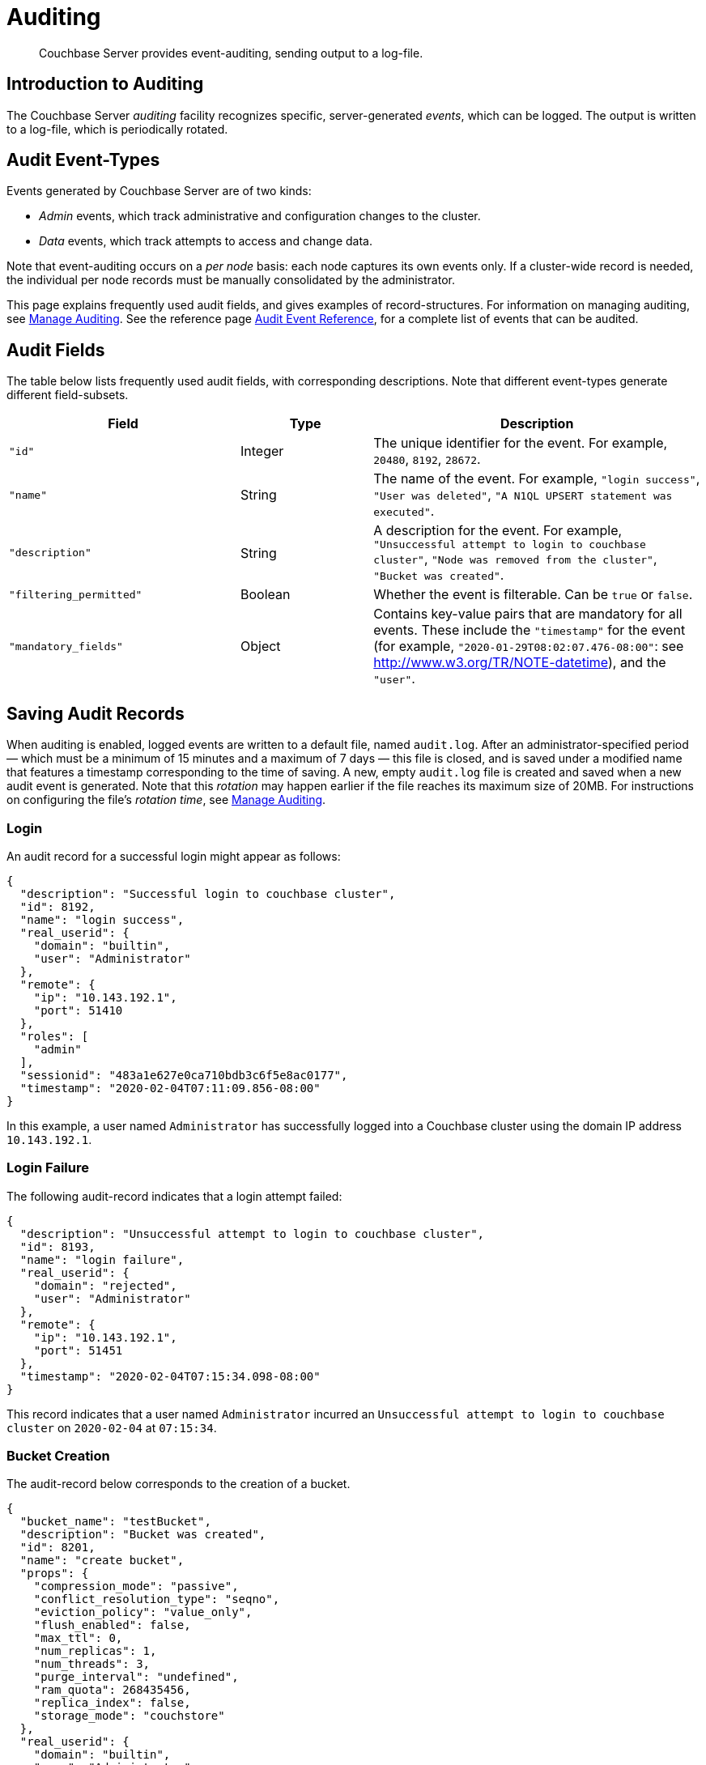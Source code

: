 = Auditing
:page-aliases: security:security-auditing

[abstract]
Couchbase Server provides event-auditing, sending output to a log-file.

[#introduction-to-auditing]
== Introduction to Auditing

The Couchbase Server _auditing_ facility recognizes specific, server-generated _events_, which can be logged.
The output is written to a log-file, which is periodically rotated.

[#adit_event_types]
== Audit Event-Types

Events generated by Couchbase Server are of two kinds:

* _Admin_ events, which track administrative and configuration changes to the cluster.

* _Data_ events, which track attempts to access and change data.

Note that event-auditing occurs on a _per node_ basis: each node captures its own events only.
If a cluster-wide record is needed, the individual per node records must be manually consolidated by the administrator.

This page explains frequently used audit fields, and gives examples of record-structures.
For information on managing auditing, see xref:manage:manage-security/manage-auditing.adoc[Manage Auditing].
See the reference page xref:audit-event-reference:audit-event-reference.adoc[Audit Event Reference], for a complete list of events that can be audited.

== Audit Fields

The table below lists frequently used audit fields, with corresponding descriptions.
Note that different event-types generate different field-subsets.

[cols="7,4,10"]
|===
| Field | Type | Description

| `"id"`
| Integer
| The unique identifier for the event.
For example, `20480`, `8192`, `28672`.

| `"name"`
| String
| The name of the event.
For example, `"login success"`, `"User was deleted"`, `"A N1QL UPSERT statement was executed"`.

| `"description"`
| String
| A description for the event.
For example, `"Unsuccessful attempt to login to couchbase cluster"`, `"Node was removed from the cluster"`, `"Bucket was created"`.

| `"filtering_permitted"`
| Boolean
| Whether the event is filterable.
Can be `true` or `false`.

| `"mandatory_fields"`
| Object
| Contains key-value pairs that are mandatory for all events.
These include the `"timestamp"` for the event (for example, `"2020-01-29T08:02:07.476-08:00"`: see http://www.w3.org/TR/NOTE-datetime[^]), and the `"user"`.
|===

[#saving-audit-records]
== Saving Audit Records

When auditing is enabled, logged events are written to a default file, named `audit.log`.
After an administrator-specified period — which must be a minimum of 15 minutes and a maximum of 7 days — this file is closed, and is saved under a modified name that features a timestamp corresponding to the time of saving.
A new, empty `audit.log` file is created and saved when a new audit event is generated.
Note that this _rotation_ may happen earlier if the file reaches its maximum size of 20MB.
For instructions on configuring the file's _rotation time_, see xref:manage:manage-security/manage-auditing.adoc[Manage Auditing].

=== Login

An audit record for a successful login might appear as follows:

[source,json]
----
{
  "description": "Successful login to couchbase cluster",
  "id": 8192,
  "name": "login success",
  "real_userid": {
    "domain": "builtin",
    "user": "Administrator"
  },
  "remote": {
    "ip": "10.143.192.1",
    "port": 51410
  },
  "roles": [
    "admin"
  ],
  "sessionid": "483a1e627e0ca710bdb3c6f5e8ac0177",
  "timestamp": "2020-02-04T07:11:09.856-08:00"
}
----

In this example, a user named `Administrator` has successfully logged into a Couchbase cluster using the domain IP address `10.143.192.1`.

=== Login Failure

The following audit-record indicates that a login attempt failed:

[source,json]
----
{
  "description": "Unsuccessful attempt to login to couchbase cluster",
  "id": 8193,
  "name": "login failure",
  "real_userid": {
    "domain": "rejected",
    "user": "Administrator"
  },
  "remote": {
    "ip": "10.143.192.1",
    "port": 51451
  },
  "timestamp": "2020-02-04T07:15:34.098-08:00"
}
----

This record indicates that a user named `Administrator` incurred an `Unsuccessful attempt to login to couchbase cluster` on `2020-02-04` at `07:15:34`.

=== Bucket Creation

The audit-record below corresponds to the creation of a bucket.

[source,json]
----
{
  "bucket_name": "testBucket",
  "description": "Bucket was created",
  "id": 8201,
  "name": "create bucket",
  "props": {
    "compression_mode": "passive",
    "conflict_resolution_type": "seqno",
    "eviction_policy": "value_only",
    "flush_enabled": false,
    "max_ttl": 0,
    "num_replicas": 1,
    "num_threads": 3,
    "purge_interval": "undefined",
    "ram_quota": 268435456,
    "replica_index": false,
    "storage_mode": "couchstore"
  },
  "real_userid": {
    "domain": "builtin",
    "user": "Administrator"
  },
  "remote": {
    "ip": "10.143.192.1",
    "port": 51463
  },
  "sessionid": "90ba9344e7fbf0d39ae85deee00a0274",
  "timestamp": "2020-02-04T07:16:51.804-08:00",
  "type": "membase"
}
----

This record indicates that a `Bucket was created` on `2020-02-04` at `07:16:51`; that the bucket was named `testBucket`; and that its eviction-policy was defined as `value_only`.
The bucket was created by the user `Administrator`.

=== Bucket TTL Modification

The audit record below corresponds to the modification of Bucket TTL, for the bucket created immediately above.

[source,json]
----
{
  "bucket_name": "testBucket",
  "description": "Bucket was modified",
  "id": 8202,
  "name": "modify bucket",
  "props": {
    "compression_mode": "passive",
    "eviction_policy": "value_only",
    "flush_enabled": false,
    "max_ttl": 10000000,
    "num_replicas": 1,
    "num_threads": 3,
    "purge_interval": "undefined",
    "ram_quota": 268435456,
    "storage_mode": "couchstore"
  },
  "real_userid": {
    "domain": "builtin",
    "user": "Administrator"
  },
  "remote": {
    "ip": "10.143.192.1",
    "port": 51498
  },
  "sessionid": "90ba9344e7fbf0d39ae85deee00a0274",
  "timestamp": "2020-02-04T07:18:59.669-08:00",
  "type": "membase"
}
----

This record indicates that the bucket `testBucket` was modified on `2020-02-04` at `07:18:59`.
The `max_ttl` is now represented as `10000000` seconds.

=== User Creation

The audit-record below corresponds to the creation of a user.

[source,json]
----
{
  "description": "User was added or updated",
  "full_name": "Test User",
  "groups": [],
  "id": 8232,
  "identity": {
    "domain": "local",
    "user": "testUser"
  },
  "name": "set user",
  "real_userid": {
    "domain": "builtin",
    "user": "Administrator"
  },
  "reason": "added",
  "remote": {
    "ip": "10.143.192.1",
    "port": 51514
  },
  "roles": [
    "bucket_admin[testBucket]"
  ],
  "sessionid": "82d1c8837f0f7cbafefe3b5c6722a016",
  "timestamp": "2020-02-04T07:21:01.612-08:00"
}
----

This record indicates that a user named `testUser` was created by `Administrator` on `2020-02-04` at `07:21:01`; and that the user was given the role of `bucket_admin` for the bucket `testBucket`.

=== Index Creation

The following audit-record indicates that a _Full Text Index_ was created or updated:

[source,json]
----
{
  "description": "FTS index was created/Updated",
  "id": 24577,
  "index_name": "travelSampleIndex",
  "name": "Create/Update index",
  "real_userid": {
    "domain": "builtin",
    "user": "Administrator"
  },
  "timestamp": "2020-02-04T07:23:48.482-08:00"
}
----

This record indicates that an `FTS` index named `travelSampleIndex` was created or updated on `2020-02-04` at `07:23:48`.

[#filterable-and-non-filterable-events]
== Filterable and Non-Filterable Events

Eventing for each cluster-node is _disabled_ by default; and can be explicitly _enabled_.
When enablement has occurred, a default subset of Couchbase Server-events is audited, with records duly concatenated to the end of the `audit.log` file.
The events in this default subset are _non-filterable_; meaning that while auditing is enabled for the node, _all_ the events in the subset are _always_ recorded, and cannot be selectively disabled.

An additional event-subset, of _filterable_ events, is provided.
These events relate to the same modules as the non-filterable events: however, filterable events can be individually disabled or enabled; and, optionally, all filterable events can be ignored, for specified users.

For information on how to filter events, see xref:manage:manage-security/manage-auditing.adoc[Manage Auditing].

== Event Tables

See the reference page xref:audit-event-reference:audit-event-reference.adoc[Audit Event Reference], for a complete list of events that can be audited.
